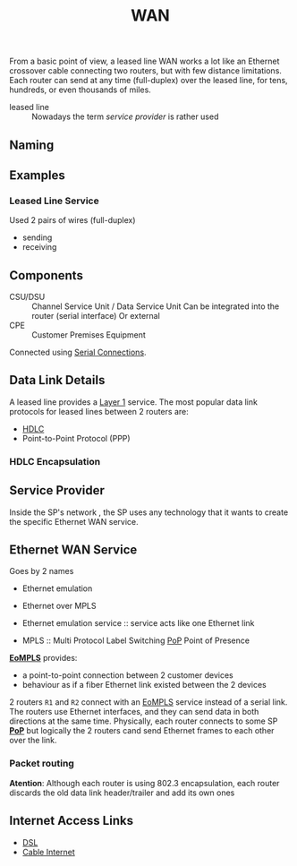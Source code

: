 #+created: 20151006113348077
#+creator: boru
#+modified: 20210518193939484
#+modifier: boru
#+revision: 0
#+tags: [[Layer 1]] Definition
#+title: WAN
#+tmap.id: e273f8bf-085a-4266-a443-4c55734958ae
#+type: text/vnd.tiddlywiki

From a basic point of view, a leased line WAN works a lot like an Ethernet crossover cable connecting two routers, but with few distance limitations. Each router can send at any time (full-duplex) over the leased line, for tens, hundreds, or even thousands of miles.

- leased line :: Nowadays the term /service provider/ is rather used

** Naming
:PROPERTIES:
:CUSTOM_ID: naming
:END:
** Examples
:PROPERTIES:
:CUSTOM_ID: examples
:END:
*** Leased Line Service
:PROPERTIES:
:CUSTOM_ID: leased-line-service
:END:
Used 2 pairs of wires (full-duplex)

- sending
- receiving

** Components
:PROPERTIES:
:CUSTOM_ID: components
:END:
- CSU/DSU :: Channel Service Unit / Data Service Unit
  Can be integrated into the router (serial interface)
  Or external
- CPE :: Customer Premises Equipment

Connected using [[#Serial%20Connections][Serial Connections]].

** Data Link Details
:PROPERTIES:
:CUSTOM_ID: data-link-details
:END:
A leased line provides a [[#Layer%201][Layer 1]] service. The most popular data link protocols for leased lines between 2 routers are:

- [[#HDLC][HDLC]]
- Point-to-Point Protocol (PPP)

*** HDLC Encapsulation
:PROPERTIES:
:CUSTOM_ID: hdlc-encapsulation
:END:
** Service Provider
:PROPERTIES:
:CUSTOM_ID: service-provider
:END:
Inside the SP's network , the SP uses any technology that it wants to create the specific Ethernet WAN service.

** Ethernet WAN Service
:PROPERTIES:
:CUSTOM_ID: ethernet-wan-service
:END:
Goes by 2 names

- Ethernet emulation
- Ethernet over MPLS

- Ethernet emulation service :: service acts like one Ethernet link
- MPLS :: Multi Protocol Label Switching
  [[#PoP][PoP]]
  Point of Presence

*[[#EoMPLS][EoMPLS]]* provides:

- a point-to-point connection between 2 customer devices
- behaviour as if a fiber Ethernet link existed between the 2 devices

2 routers =R1= and =R2= connect with an [[#EoMPLS][EoMPLS]] service instead of a serial link. The routers use Ethernet interfaces, and they can send data in both directions at the same time. Physically, each router connects to some SP *[[#PoP][PoP]]* but logically the 2 routers cand send Ethernet frames to each other over the link.

*** Packet routing
:PROPERTIES:
:CUSTOM_ID: packet-routing
:END:
*Atention*: Although each router is using 802.3 encapsulation, each router discards the old data link header/trailer and add its own ones

** Internet Access Links
:PROPERTIES:
:CUSTOM_ID: internet-access-links
:END:
- [[#DSL][DSL]]
- [[#Cable%20Internet][Cable Internet]]

